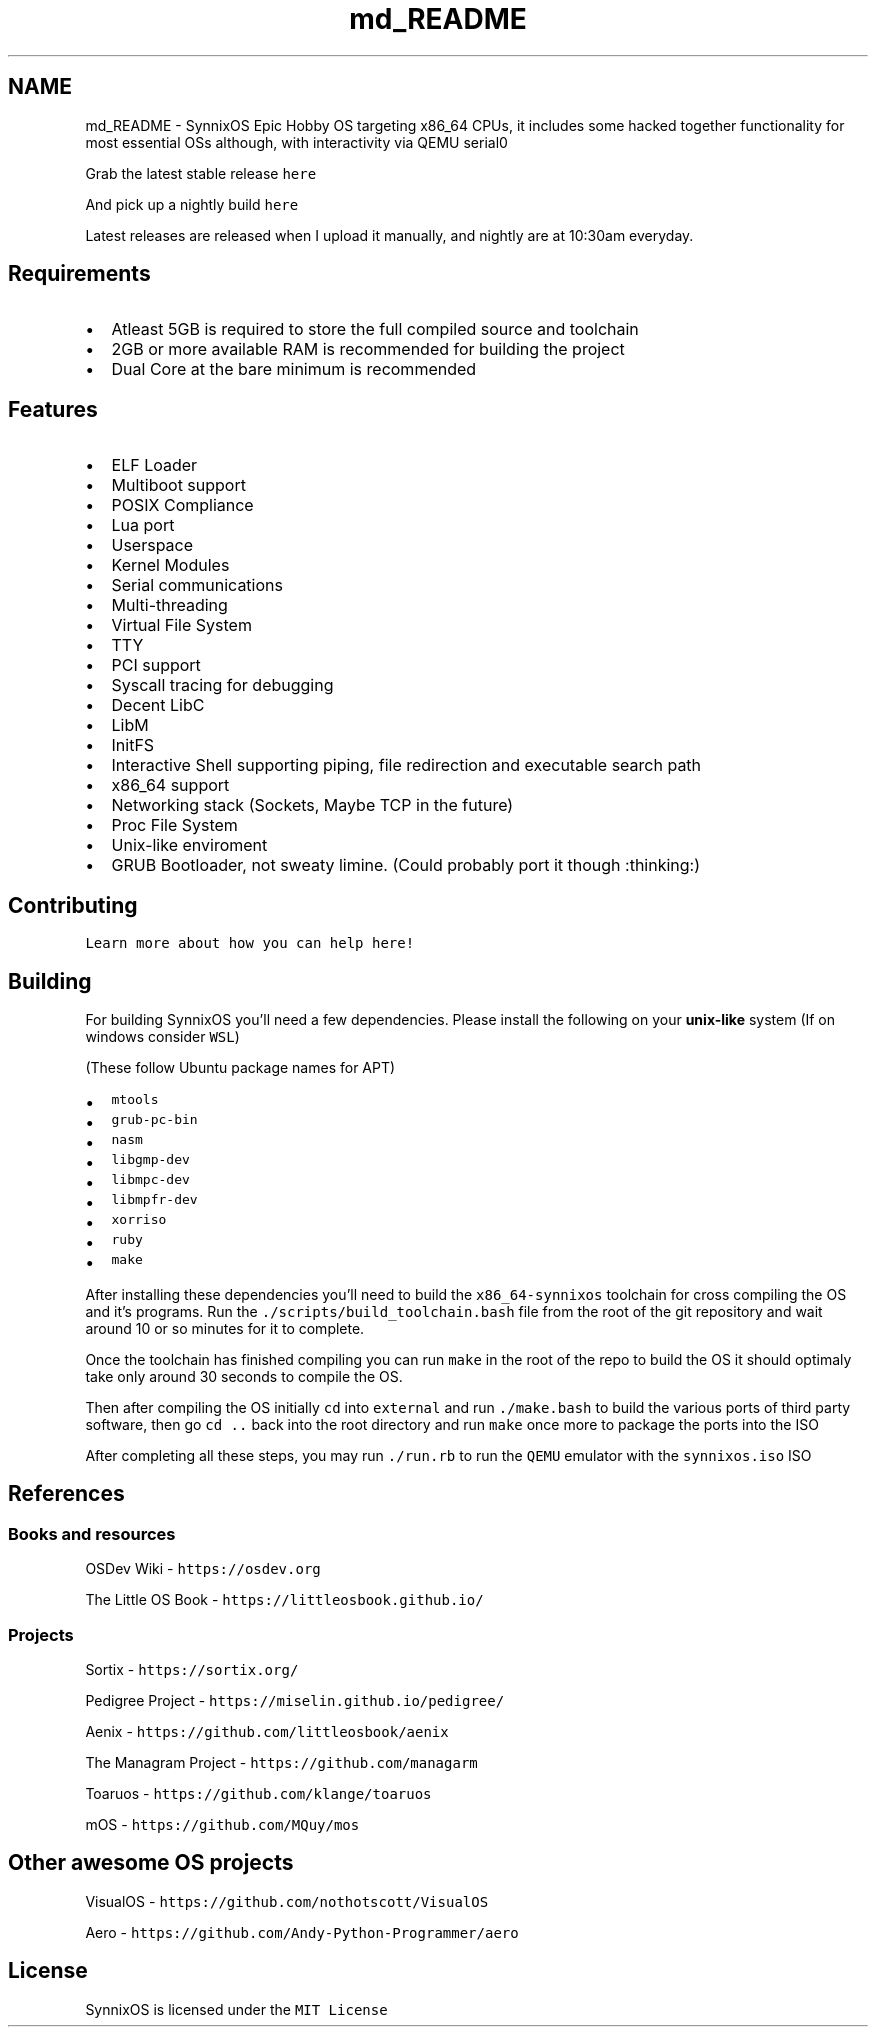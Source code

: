 .TH "md_README" 3 "Sat Jul 24 2021" "SynnixOS" \" -*- nroff -*-
.ad l
.nh
.SH NAME
md_README \- SynnixOS 
Epic Hobby OS targeting x86_64 CPUs, it includes some hacked together functionality for most essential OSs although, with interactivity via QEMU serial0
.PP
Grab the latest stable release \fChere\fP
.PP
And pick up a nightly build \fChere\fP
.PP
Latest releases are released when I upload it manually, and nightly are at 10:30am everyday\&.
.SH "Requirements"
.PP
.IP "\(bu" 2
Atleast 5GB is required to store the full compiled source and toolchain
.IP "\(bu" 2
2GB or more available RAM is recommended for building the project
.IP "\(bu" 2
Dual Core at the bare minimum is recommended
.PP
.SH "Features"
.PP
.IP "\(bu" 2
ELF Loader
.IP "\(bu" 2
Multiboot support
.IP "\(bu" 2
POSIX Compliance
.IP "\(bu" 2
Lua port
.IP "\(bu" 2
Userspace
.IP "\(bu" 2
Kernel Modules
.IP "\(bu" 2
Serial communications
.IP "\(bu" 2
Multi-threading
.IP "\(bu" 2
Virtual File System
.IP "\(bu" 2
TTY
.IP "\(bu" 2
PCI support
.IP "\(bu" 2
Syscall tracing for debugging
.IP "\(bu" 2
Decent LibC
.IP "\(bu" 2
LibM
.IP "\(bu" 2
InitFS
.IP "\(bu" 2
Interactive Shell supporting piping, file redirection and executable search path
.IP "\(bu" 2
x86_64 support
.IP "\(bu" 2
Networking stack (Sockets, Maybe TCP in the future)
.IP "\(bu" 2
Proc File System
.IP "\(bu" 2
Unix-like enviroment
.IP "\(bu" 2
GRUB Bootloader, not sweaty limine\&. (Could probably port it though :thinking:)
.PP
.SH "Contributing"
.PP
\fCLearn more about how you can help here!\fP
.SH "Building"
.PP
For building SynnixOS you'll need a few dependencies\&. Please install the following on your \fBunix-like\fP system (If on windows consider \fCWSL\fP)
.PP
(These follow Ubuntu package names for APT)
.PP
.IP "\(bu" 2
\fCmtools\fP
.IP "\(bu" 2
\fCgrub-pc-bin\fP
.IP "\(bu" 2
\fCnasm\fP
.IP "\(bu" 2
\fClibgmp-dev\fP
.IP "\(bu" 2
\fClibmpc-dev\fP
.IP "\(bu" 2
\fClibmpfr-dev\fP
.IP "\(bu" 2
\fCxorriso\fP
.IP "\(bu" 2
\fCruby\fP
.IP "\(bu" 2
\fCmake\fP
.PP
.PP
After installing these dependencies you'll need to build the \fCx86_64-synnixos\fP toolchain for cross compiling the OS and it's programs\&. Run the \fC\&./scripts/build_toolchain\&.bash\fP file from the root of the git repository and wait around 10 or so minutes for it to complete\&.
.PP
Once the toolchain has finished compiling you can run \fCmake\fP in the root of the repo to build the OS it should optimaly take only around 30 seconds to compile the OS\&.
.PP
Then after compiling the OS initially \fCcd\fP into \fCexternal\fP and run \fC\&./make\&.bash\fP to build the various ports of third party software, then go \fCcd \&.\&.\fP back into the root directory and run \fCmake\fP once more to package the ports into the ISO
.PP
After completing all these steps, you may run \fC\&./run\&.rb\fP to run the \fCQEMU\fP emulator with the \fCsynnixos\&.iso\fP ISO
.SH "References"
.PP
.SS "Books and resources"
OSDev Wiki - \fChttps://osdev\&.org\fP
.PP
The Little OS Book - \fChttps://littleosbook\&.github\&.io/\fP
.SS "Projects"
Sortix - \fChttps://sortix\&.org/\fP
.PP
Pedigree Project - \fChttps://miselin\&.github\&.io/pedigree/\fP
.PP
Aenix - \fChttps://github\&.com/littleosbook/aenix\fP
.PP
The Managram Project - \fChttps://github\&.com/managarm\fP
.PP
Toaruos - \fChttps://github\&.com/klange/toaruos\fP
.PP
mOS - \fChttps://github\&.com/MQuy/mos\fP
.SH "Other awesome OS projects"
.PP
VisualOS - \fChttps://github\&.com/nothotscott/VisualOS\fP
.PP
Aero - \fChttps://github\&.com/Andy-Python-Programmer/aero\fP
.SH "License"
.PP
SynnixOS is licensed under the \fCMIT License\fP 
